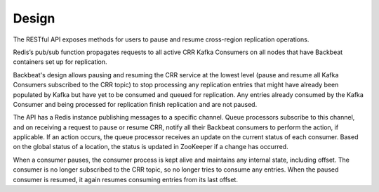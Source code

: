 Design
======

The RESTful API exposes methods for users to pause and resume
cross-region replication operations.

Redis’s pub/sub function propagates requests to all active CRR Kafka
Consumers on all nodes that have Backbeat containers set up for
replication.

Backbeat's design allows pausing and resuming the CRR service at the
lowest level (pause and resume all Kafka Consumers subscribed to the CRR
topic) to stop processing any replication entries that might have
already been populated by Kafka but have yet to be consumed and queued
for replication. Any entries already consumed by the Kafka Consumer and
being processed for replication finish replication and are not paused.

The API has a Redis instance publishing messages to a specific channel.
Queue processors subscribe to this channel, and on receiving a request
to pause or resume CRR, notify all their Backbeat consumers to perform
the action, if applicable. If an action occurs, the queue processor
receives an update on the current status of each consumer. Based on the
global status of a location, the status is updated in ZooKeeper if a
change has occurred.

When a consumer pauses, the consumer process is kept alive and maintains
any internal state, including offset. The consumer is no longer
subscribed to the CRR topic, so no longer tries to consume any entries.
When the paused consumer is resumed, it again resumes consuming entries
from its last offset.
